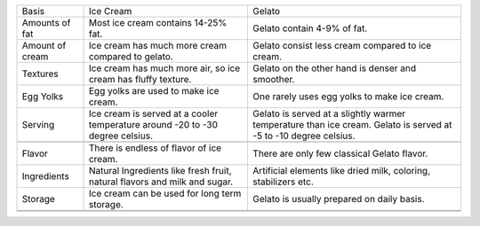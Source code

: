 +-------------------+---------------------------------------------------------------------------------+-------------------------------------------------------------------------------------------------------------------+
| Basis             | Ice Cream                                                                       | Gelato                                                                                                            |
+-------------------+---------------------------------------------------------------------------------+-------------------------------------------------------------------------------------------------------------------+
| Amounts of fat    | Most ice cream contains 14-25% fat.                                             | Gelato contain 4-9% of fat.                                                                                       |
+-------------------+---------------------------------------------------------------------------------+-------------------------------------------------------------------------------------------------------------------+
| Amount of cream   | Ice cream has much more cream compared to gelato.                               | Gelato consist less cream compared to ice cream.                                                                  |
+-------------------+---------------------------------------------------------------------------------+-------------------------------------------------------------------------------------------------------------------+
| Textures          | Ice cream has much more air, so ice cream has fluffy texture.                   | Gelato on the other hand is denser and smoother.                                                                  |
+-------------------+---------------------------------------------------------------------------------+-------------------------------------------------------------------------------------------------------------------+
| Egg Yolks         | Egg yolks are used to make ice cream.                                           | One rarely uses egg yolks to make ice cream.                                                                      |
+-------------------+---------------------------------------------------------------------------------+-------------------------------------------------------------------------------------------------------------------+
| Serving           | Ice cream is served at a cooler temperature around -20 to -30 degree celsius.   | Gelato is served at a slightly warmer temperature than ice cream. Gelato is served at -5 to -10 degree celsius.   |
+-------------------+---------------------------------------------------------------------------------+-------------------------------------------------------------------------------------------------------------------+
+-------------------+---------------------------------------------------------------------------------+-------------------------------------------------------------------------------------------------------------------+
| Flavor            | There is endless of flavor of ice cream.                                        | There are only few classical Gelato flavor.                                                                       |
+-------------------+---------------------------------------------------------------------------------+-------------------------------------------------------------------------------------------------------------------+
| Ingredients       | Natural Ingredients like fresh fruit, natural flavors and milk and sugar.       | Artificial elements like dried milk, coloring, stabilizers etc.                                                   |
+-------------------+---------------------------------------------------------------------------------+-------------------------------------------------------------------------------------------------------------------+
| Storage           | Ice cream can be used for long term storage.                                    | Gelato is usually prepared on daily basis.                                                                        |
+-------------------+---------------------------------------------------------------------------------+-------------------------------------------------------------------------------------------------------------------+
+-------------------+---------------------------------------------------------------------------------+-------------------------------------------------------------------------------------------------------------------+
+-------------------+---------------------------------------------------------------------------------+-------------------------------------------------------------------------------------------------------------------+



